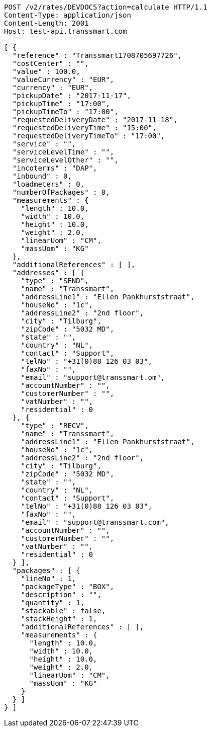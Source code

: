 [source,http,options="nowrap"]
----
POST /v2/rates/DEVDOCS?action=calculate HTTP/1.1
Content-Type: application/json
Content-Length: 2001
Host: test-api.transsmart.com

[ {
  "reference" : "Transsmart1708705697726",
  "costCenter" : "",
  "value" : 100.0,
  "valueCurrency" : "EUR",
  "currency" : "EUR",
  "pickupDate" : "2017-11-17",
  "pickupTime" : "17:00",
  "pickupTimeTo" : "17:00",
  "requestedDeliveryDate" : "2017-11-18",
  "requestedDeliveryTime" : "15:00",
  "requestedDeliveryTimeTo" : "17:00",
  "service" : "",
  "serviceLevelTime" : "",
  "serviceLevelOther" : "",
  "incoterms" : "DAP",
  "inbound" : 0,
  "loadmeters" : 0,
  "numberOfPackages" : 0,
  "measurements" : {
    "length" : 10.0,
    "width" : 10.0,
    "height" : 10.0,
    "weight" : 2.0,
    "linearUom" : "CM",
    "massUom" : "KG"
  },
  "additionalReferences" : [ ],
  "addresses" : [ {
    "type" : "SEND",
    "name" : "Transsmart",
    "addressLine1" : "Ellen Pankhurststraat",
    "houseNo" : "1c",
    "addressLine2" : "2nd floor",
    "city" : "Tilburg",
    "zipCode" : "5032 MD",
    "state" : "",
    "country" : "NL",
    "contact" : "Support",
    "telNo" : "+31(0)88 126 03 03",
    "faxNo" : "",
    "email" : "support@transsmart.om",
    "accountNumber" : "",
    "customerNumber" : "",
    "vatNumber" : "",
    "residential" : 0
  }, {
    "type" : "RECV",
    "name" : "Transsmart",
    "addressLine1" : "Ellen Pankhurststraat",
    "houseNo" : "1c",
    "addressLine2" : "2nd floor",
    "city" : "Tilburg",
    "zipCode" : "5032 MD",
    "state" : "",
    "country" : "NL",
    "contact" : "Support",
    "telNo" : "+31(0)88 126 03 03",
    "faxNo" : "",
    "email" : "support@transsmart.com",
    "accountNumber" : "",
    "customerNumber" : "",
    "vatNumber" : "",
    "residential" : 0
  } ],
  "packages" : [ {
    "lineNo" : 1,
    "packageType" : "BOX",
    "description" : "",
    "quantity" : 1,
    "stackable" : false,
    "stackHeight" : 1,
    "additionalReferences" : [ ],
    "measurements" : {
      "length" : 10.0,
      "width" : 10.0,
      "height" : 10.0,
      "weight" : 2.0,
      "linearUom" : "CM",
      "massUom" : "KG"
    }
  } ]
} ]
----